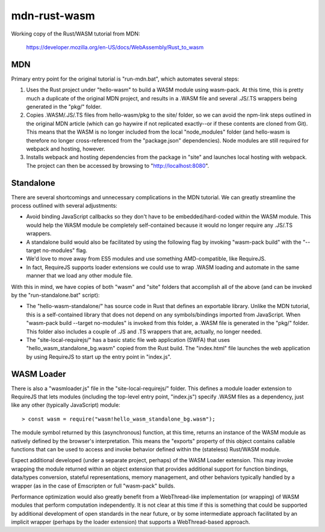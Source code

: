 mdn-rust-wasm
=============

Working copy of the Rust/WASM tutorial from MDN:

  https://developer.mozilla.org/en-US/docs/WebAssembly/Rust_to_wasm

MDN
---

Primary entry point for the original tutorial is "run-mdn.bat", which automates
several steps:

#. Uses the Rust project under "hello-wasm" to build a WASM module using
   wasm-pack. At this time, this is pretty much a duplicate of the original MDN
   project, and results in a .WASM file and several .JS/.TS wrappers being
   generated in the "pkg/" folder.

#. Copies .WASM/.JS/.TS files from hello-wasm/pkg to the site/ folder, so we
   can avoid the npm-link steps outlined in the original MDN article (which can
   go haywire if not replicated exactly--or if these contents are cloned from
   Git). This means that the WASM is no longer included from the local
   "node_modules" folder (and hello-wasm is therefore no longer
   cross-referenced from the "package.json" dependencies). Node modules are
   still required for webpack and hosting, however.

#. Installs webpack and hosting dependencies from the package in "site" and
   launches local hosting with webpack. The project can then be accessed by
   browsing to "http://localhost:8080".

Standalone
----------

There are several shortcomings and unnecessary complications in the MDN
tutorial. We can greatly streamline the process outlined with several
adjustments:

* Avoid binding JavaScript callbacks so they don't have to be
  embedded/hard-coded within the WASM module. This would help the WASM module
  be completely self-contained because it would no longer require any .JS/.TS
  wrappers.

* A standalone build would also be facilitated by using the following flag by
  invoking "wasm-pack build" with the "--target no-modules" flag.

* We'd love to move away from ES5 modules and use something AMD-compatible,
  like RequireJS.
  
* In fact, RequireJS supports loader extensions we could use to wrap .WASM
  loading and automate in the same manner that we load any other module file.

With this in mind, we have copies of both "wasm" and "site" folders that
accomplish all of the above (and can be invoked by the "run-standalone.bat"
script):

* The "hello-wasm-standalone/" has source code in Rust that defines an
  exportable library. Unlike the MDN tutorial, this is a self-contained library
  that does not depend on any symbols/bindings imported from JavaScript. When
  "wasm-pack build --target no-modules" is invoked from this folder, a .WASM
  file is generated in the "pkg/" folder. This folder also includes a couple of
  .JS and .TS wrappers that are, actually, no longer needed.

* The "site-local-requirejs/" has a basic static file web application (SWFA)
  that uses "hello_wasm_standalone_bg.wasm" copied from the Rust build. The
  "index.html" file launches the web application by using RequireJS to start up
  the entry point in "index.js".

WASM Loader
-----------

There is also a "wasmloader.js" file in the "site-local-requirejs/" folder.
This defines a module loader extension to RequireJS that lets modules
(including the top-level entry point, "index.js") specify .WASM files as a
dependency, just like any other (typically JavaScript) module::

  > const wasm = require("wasm!hello_wasm_standalone_bg.wasm");

The module symbol returned by this (asynchronous) function, at this time,
returns an instance of the WASM module as natively defined by the browser's
interpretation. This means the "exports" property of this object contains
callable functions that can be used to access and invoke behavior defined
within the (stateless) Rust/WASM module.

Expect additional developed (under a separate project, perhaps) of the WASM
Loader extension. This may invoke wrapping the module returned within an object
extension that provides additional support for function bindings, data/types
conversion, stateful representations, memory management, and other behaviors
typically handled by a wrapper (as in the case of Emscripten or full
"wasm-pack" builds.

Performance optimization would also greatly benefit from a WebThread-like
implementation (or wrapping) of WASM modules that perform computation
independently. It is not clear at this time if this is something that could be
supported by additional development of open standards in the near future, or by
some intermediate approach facilitated by an implicit wrapper (perhaps by the
loader extension) that supports a WebThread-based approach.
